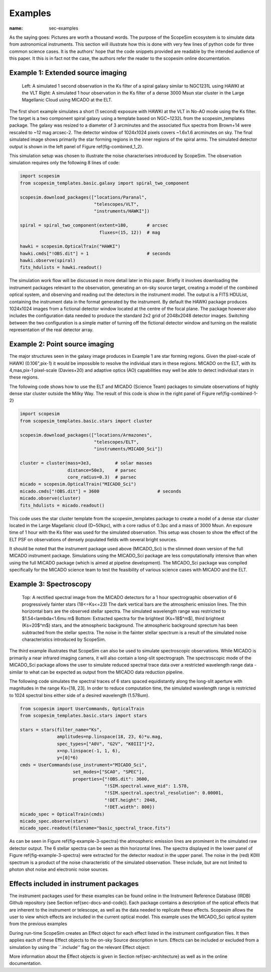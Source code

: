 Examples
--------
:name: sec-examples

As the saying goes: Pictures are worth a thousand words.
The purpose of the ScopeSim ecosystem is to simulate data from astronomical instruments.
This section will illustrate how this is done with very few lines of python code for three common science cases.
It is the authors' hope that the code snippets provided are readable by the intended audience of this paper.
It this is in fact not the case, the authors refer the reader to the scopesim online documentation.


Example 1: Extended source imaging
++++++++++++++++++++++++++++++++++

.. figure:: ../images/combined_1_2.png
    :name: fig-combined_1_2
    :scale: 90 %

    Left: A simulated 1 second observation in the Ks filter of a spiral galaxy similar to NGC1231L using HAWKI at the VLT
    Right: A simulated 1 hour observation in the Ks filter of a dense 3000 Msun star cluster in the Large Magellanic Cloud using MICADO at the ELT.


The first short example simulates a short (1 second) exposure with HAWKI at the VLT in No-AO mode using the Ks filter.
The target is a two component spiral galaxy using a template based on NGC~1232L from the scopesim_templates package.
The galaxy was resized to a diameter of 3 arcminutes and the associated flux spectra from Brown+14 were rescaled to ~12 mag arcsec-2.
The detector window of 1024x1024 pixels covers ~1.6x1.6 arcminutes on sky.
The final simulated image shows primarily the star forming regions in the inner regions of the spiral arms.
The simulated detector output is shown in the left panel of Figure \ref{fig-combined_1_2}.

This simulation setup was chosen to illustrate the noise characterises introduced by ScopeSim.
The observation simulation requires only the following 8 lines of code:

.. code::
    :name: code-example-1-galaxy

    import scopesim
    from scopesim_templates.basic.galaxy import spiral_two_component

    scopesim.download_packages(["locations/Paranal",
                                "telescopes/VLT",
                                "instruments/HAWKI"])

    spiral = spiral_two_component(extent=180,       # arcsec
                                  fluxes=(15, 12))  # mag

    hawki = scopesim.OpticalTrain("HAWKI")
    hawki.cmds["!OBS.dit"] = 1                      # seconds
    hawki.observe(spiral)
    fits_hdulists = hawki.readout()

The simulation work flow will be discussed in more detail later in this paper.
Briefly it involves downloading the instrument packages relevant to the observation, generating an on-sky source target, creating a model of the combined optical system, and observing and reading out the detectors in the instrument model.
The output is a FITS HDUList, containing the instrument data in the format generated by the instrument.
By default the HAWKI package produces 1024x1024 images from a fictional detector window located at the centre of the focal plane.
The package however also includes the configuration data needed to produce the standard 2x2 grid of 2048x2048 detector images.
Switching between the two configuration is a simple matter of turning off the fictional detector window and turning on the realistic representation of the real detector array.


Example 2: Point source imaging
+++++++++++++++++++++++++++++++

The major structures seen in the galaxy image produces in Example 1 are star forming regions.
Given the pixel-scale of HAWKI (0.106"\,pix-1) it would be impossible to resolve the individual stars in these regions.
MICADO on the ELT, with its 4\,mas\,pix-1 pixel-scale (Davies+20) and adaptive optics (AO) capabilities may well be able to detect individual stars in these regions.

The following code shows how to use the ELT and MICADO (Science Team) packages to simulate observations of highly dense star cluster outside the Milky Way.
The result of this code is show in the right panel of Figure \ref{fig-combined-1-2}

.. code::
    :name: code-example-2-cluster

    import scopesim
    from scopesim_templates.basic.stars import cluster

    scopesim.download_packages(["locations/Armazones",
                                "telescopes/ELT",
                                "instruments/MICADO_Sci"])

    cluster = cluster(mass=3e3,         # solar masses
                      distance=50e3,    # parsec
                      core_radius=0.3)  # parsec
    micado = scopesim.OpticalTrain("MICADO_Sci")
    micado.cmds["!OBS.dit"] = 3600                      # seconds
    micado.observe(cluster)
    fits_hdulists = micado.readout()

This code uses the star cluster template from the scopesim_templates package to create a model of a dense star cluster located in the Large Magellanic cloud (D\~50kpc), with a core radius of 0.3pc and a mass of 3000 Msun.
An exposure time of 1 hour with the Ks filter was used for the simulated observation.
This setup was chosen to show the effect of the ELT PSF on observations of densely populated fields with several bright sources.

It should be noted that the instrument package used above (MICADO_Sci) is the slimmed down version of the full MICADO instrument package.
Simulations using the MICADO_Sci package are less computationally intensive than when using the full MICADO package (which is aimed at pipeline development).
The MICADO_Sci package was compiled specifically for the MICADO science team to test the feasibility of various science cases with MICADO and the ELT.


Example 3: Spectroscopy
+++++++++++++++++++++++

.. figure:: ../images/example_3_spectra.png
    :name: fig-example-3-spectra
    :scale: 90 %

    Top: A rectified spectral image from the MICADO detectors for a 1 hour spectrographic observation of 6 progressively fainter stars (18<=Ks<=23)
    The dark vertical bars are the atmospheric emission lines.
    The thin horizontal bars are the observed stellar spectra.
    The simulated wavelength range was restricted to $1.54<\lambda<1.6\mu m$
    Bottom: Extracted spectra for the brightest (Ks=18$^m$), third brightest (Ks=20$^m$) stars, and the atmospheric background.
    The atmospheric background sprectum has been subtracted from the stellar spectra.
    The noise in the fainter stellar spectrum is a result of the simulated noise characteristics introduced by ScopeSim.

The third example illustrates that ScopeSim can also be used to simulate spectroscopic observations.
While MICADO is primarily a near infrared imaging camera, it will also contain a long-slit spectrograph.
The spectroscopic mode of the MICADO_Sci package allows the user to simulate reduced spectral trace data over a restricted wavelength range data - similar to what can be expected as output from the MICADO data reduction pipeline.

The following code simulates the spectral traces of 6 stars spaced equidistantly along the long-slit aperture with magnitudes in the range Ks=[18, 23].
In order to reduce computation time, the simulated wavelength range is restricted to 1024 spectral bins either side of a desired wavelength (1.578um).

.. code::
    :name: code-example-3-spectra


    from scopesim import UserCommands, OpticalTrain
    from scopesim_templates.basic.stars import stars

    stars = stars(filter_name="Ks",
                  amplitudes=np.linspace(18, 23, 6)*u.mag,
                  spec_types=["A0V", "G2V", "K0III"]*2,
                  x=np.linspace(-1, 1, 6),
                  y=[0]*6)
    cmds = UserCommands(use_instrument="MICADO_Sci",
                        set_modes=["SCAO", "SPEC"],
                        properties={"!OBS.dit": 3600,
                                    "!SIM.spectral.wave_mid": 1.578,
                                    "!SIM.spectral.spectral_resolution": 0.00001,
                                    "!DET.height": 2048,
                                    "!DET.width": 800})
    micado_spec = OpticalTrain(cmds)
    micado_spec.observe(stars)
    micado_spec.readout(filename="basic_spectral_trace.fits")

As can be seen in Figure \ref{fig-example-3-spectra} the atmospheric emission lines are prominent in the simulated raw detector output.
The 6 stellar spectra can be seen as thin horizontal lines.
The spectra displayed in the lower panel of Figure \ref{fig-example-3-spectra} were extracted for the detector readout in the upper panel.
The noise in the (red) K0III spectrum is a product of the noise characteristic of the simulated observation.
These include, but are not limited to photon shot noise and electronic noise sources.

Effects included in instrument packages
+++++++++++++++++++++++++++++++++++++++

The instrument packages used for these examples can be found online in the Instrument Reference Database (IRDB) Github repository (see Section \ref{sec-docs-and-code}).
Each package contains a description of the optical effects that are inherent to the instrument or telescope, as well as the data needed to replicate these effects.
Scopesim allows the user to view which effects are included in the current optical model.
This example uses the MICADO_Sci optical system from the previous examples

.. code::
    :name: code-optical-train
    micado = scopesim.OpticalTrain("MICADO_Sci")
    print(micado.effects)

During run-time ScopeSim creates an Effect object for each effect listed in the instrument configuration files.
It then applies each of these Effect objects to the on-sky Source description in turn.
Effects can be included or excluded from a simulation by using the ``.include'' flag on the relevant Effect object:

.. code::
    :name: code-effects-on-off
    micado["readout_noise"].include = False
    micado["shot_noise"].include = True

More information about the Effect objects is given in Section \ref{sec-architecture} as well as in the online documentation.
